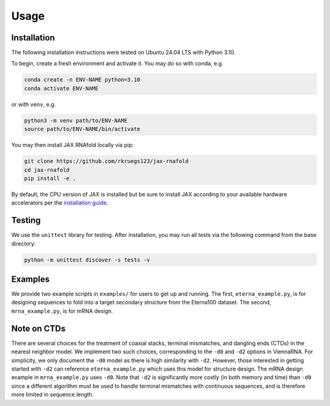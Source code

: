 Usage
=====

.. _installation:

Installation
------------

The following installation instructions were tested on Ubuntu 24.04 LTS with Python 3.10.

To begin, create a fresh environment and activate it. You may do so with conda, e.g.

.. code-block:: console

   conda create -n ENV-NAME python=3.10
   conda activate ENV-NAME

or with ``venv``, e.g.

.. code-block:: console

   python3 -m venv path/to/ENV-NAME
   source path/to/ENV-NAME/bin/activate

You may then install JAX RNAfold locally via pip:

.. code-block:: console

   git clone https://github.com/rkruegs123/jax-rnafold
   cd jax-rnafold
   pip install -e .

By default, the CPU version of JAX is installed but be sure to install JAX according to your available hardware accelerators per the `installation guide <https://github.com/google/jax#installation>`_.


.. _testing:

Testing
-------

We use the ``unittest`` library for testing. After installation, you may run all tests via the following command from the base directory:

.. code-block:: console

   python -m unittest discover -s tests -v

.. _examples:

Examples
--------

We provide two example scripts in ``examples/`` for users to get up and running. The first, ``eterna_example.py``, is for designing sequences to fold into a target secondary structure from the Eterna100 dataset. The second, ``mrna_example.py``, is for mRNA design.


.. _ctds:

Note on CTDs
------------

There are several choices for the treatment of coaxial stacks, terminal mismatches, and dangling ends (CTDs) in the nearest neighbor model. We implement two such choices, corresponding to the ``-d0`` and ``-d2`` options in ViennaRNA. For simplicity, we only document the ``-d0`` model as there is high similarity with ``-d2``. However, those interested in getting started with ``-d2`` can reference ``eterna_example.py`` which uses this model for structure design. The mRNA design example in ``mrna_example.py`` uses ``-d0``. Note that ``-d2`` is significantly more costly (in both memory and time) than ``-d0`` since a different algorithm must be used to handle terminal mismatches with continuous sequences, and is therefore more limited in sequence length.
